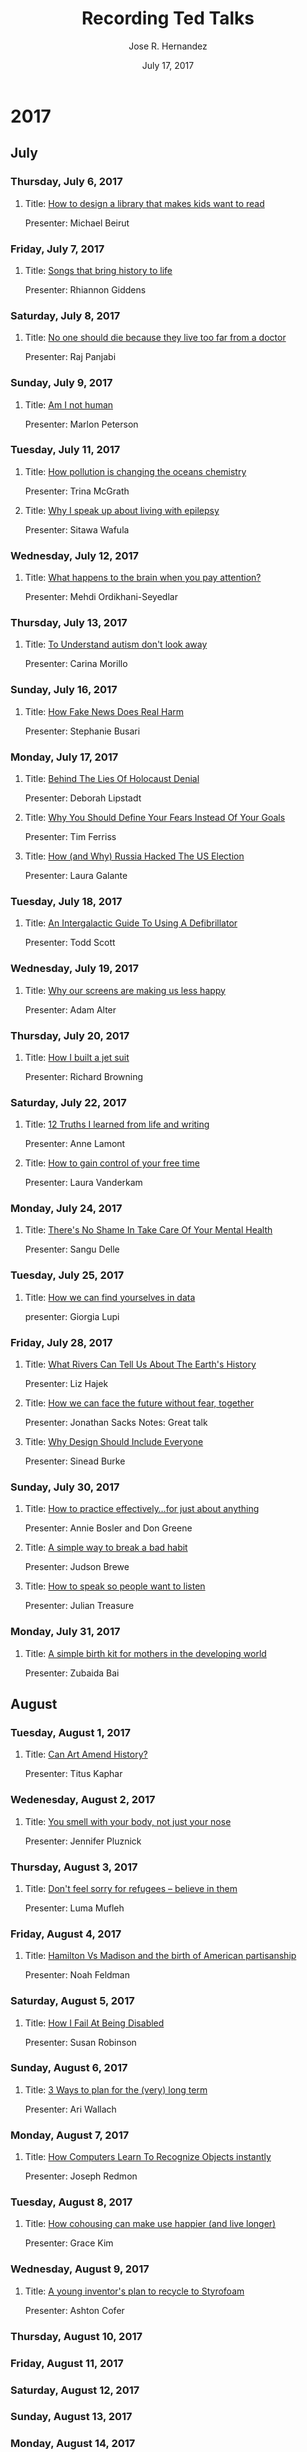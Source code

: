 
#+TITLE: Recording Ted Talks
#+AUTHOR: Jose R. Hernandez
#+DATE: July 17, 2017

* 2017
** July
*** Thursday, July 6, 2017
**** Title: [[https://www.ted.com/talks/michael_bierut_how_to_design_a_library_that_makes_kids_want_to_read][How to design a library that makes kids want to read]]
Presenter: Michael Beirut
*** Friday, July 7, 2017
**** Title: [[https://www.ted.com/talks/rhiannon_giddens_3_songs_that_bring_history_to_life][Songs that bring history to life]]
Presenter: Rhiannon Giddens
*** Saturday, July 8, 2017
**** Title: [[https://www.youtube.com/watch?v%3DN9HF8mMe2pU][No one should die because they live too far from a doctor]]
Presenter: Raj Panjabi 
*** Sunday, July 9, 2017
**** Title: [[https://www.ted.com/talks/marlon_peterson_am_i_not_human_a_call_for_criminal_justice_reform][Am I not human]]
Presenter: Marlon Peterson
*** Tuesday, July 11, 2017
**** Title: [[https://www.youtube.com/watch?v%3DKJPpJhQxaLw][How pollution is changing the oceans chemistry]]
Presenter: Trina McGrath
**** Title: [[https://www.youtube.com/watch?v%3D_B1JmOerYmY][Why I speak up about living with epilepsy]]
Presenter: Sitawa Wafula
*** Wednesday, July 12, 2017
**** Title: [[https://www.youtube.com/watch?v%3DqKJv4S5peJQ][What happens to the brain when you pay attention?]]
Presenter: Mehdi Ordikhani-Seyedlar
*** Thursday, July 13, 2017
**** Title: [[https://www.youtube.com/watch?v%3DHf_zXx09IB8][To Understand autism don't look away]]
Presenter: Carina Morillo
*** Sunday, July 16, 2017
**** Title: [[https://www.ted.com/talks/stephanie_busari_how_fake_news_does_real_harm][How Fake News Does Real Harm]]
Presenter: Stephanie Busari
*** Monday, July 17, 2017
**** Title: [[https://www.youtube.com/watch?v%3D0ztdofPc8Rw][Behind The Lies Of Holocaust Denial]]
Presenter: Deborah Lipstadt
**** Title: [[https://www.youtube.com/watch?v%3D5J6jAC6XxAI][Why You Should Define Your Fears Instead Of Your Goals]]
Presenter: Tim Ferriss
**** Title: [[https://www.youtube.com/watch?v%3DTO-_kVIkY6A][How (and Why) Russia Hacked The US Election]]
Presenter: Laura Galante
*** Tuesday, July 18, 2017
**** Title: [[https://www.ted.com/talks/todd_scott_an_intergalactic_guide_to_using_a_defibrillator][An Intergalactic Guide To Using A Defibrillator]]
Presenter: Todd Scott
*** Wednesday, July 19, 2017
**** Title: [[https://www.ted.com/talks/adam_alter_why_our_screens_make_us_less_happy][Why our screens are making us less happy]]
Presenter: Adam Alter

*** Thursday, July 20, 2017
**** Title: [[https://www.youtube.com/watch?v%3DQ6U69HbAF9Y][How I built a jet suit]]
Presenter: Richard Browning

*** Saturday, July 22, 2017
**** Title: [[https://www.youtube.com/watch?v%3DX41iulkRqZU][12 Truths I learned from life and writing]]
Presenter: Anne Lamont

**** Title: [[https://www.youtube.com/watch?v%3Dn3kNlFMXslo][How to gain control of your free time]]
Presenter: Laura Vanderkam
*** Monday, July 24, 2017
**** Title: [[https://www.youtube.com/watch?v%3DBvpmZktlBFs][There's No Shame In Take Care Of Your Mental Health]]
Presenter: Sangu Delle
*** Tuesday, July 25, 2017
**** Title: [[https://www.youtube.com/watch?v%3DsFIDCtRX_-o][How we can find yourselves in data]]
presenter: Giorgia Lupi 
*** Friday, July 28, 2017
**** Title: [[https://www.ted.com/talks/liz_hajek_what_rivers_can_tell_us_about_the_earth_s_history][What Rivers Can Tell Us About The Earth's History]]
Presenter: Liz Hajek
**** Title: [[https://www.ted.com/talks/rabbi_lord_jonathan_sacks_how_we_can_face_the_future_without_fear_together][How we can face the future without fear, together]]
Presenter: Jonathan Sacks
Notes: Great talk
**** Title: [[https://www.youtube.com/watch?v%3DRD_SLJG7oi8][Why Design Should Include Everyone]]
Presenter: Sinead Burke
*** Sunday, July 30, 2017
**** Title: [[https://www.youtube.com/watch?v%3Df2O6mQkFiiw][How to practice effectively...for just about anything]]
Presenter: Annie Bosler and Don Greene
**** Title: [[https://www.youtube.com/watch?v%3D-moW9jvvMr4][A simple way to break a bad habit]]
Presenter: Judson Brewe
**** Title: [[https://www.youtube.com/watch?v%3DeIho2S0ZahI][How to speak so people want to listen]]
Presenter: Julian Treasure
*** Monday, July 31, 2017
**** Title: [[https://www.youtube.com/watch?v%3DnbYQ7kdt0U4][A simple birth kit for mothers in the developing world]]
Presenter: Zubaida Bai
** August
*** Tuesday, August 1, 2017
**** Title: [[https://www.ted.com/talks/titus_kaphar_can_art_amend_history][Can Art Amend History?]]
Presenter: Titus Kaphar
*** Wedenesday, August 2, 2017
**** Title: [[https://www.ted.com/talks/jennifer_pluznick_you_smell_with_your_body_not_just_your_nose][You smell with your body, not just your nose]]
Presenter: Jennifer Pluznick
*** Thursday, August 3, 2017
**** Title: [[https://www.youtube.com/watch?v%3D6wNif5SlN08][Don't feel sorry for refugees -- believe in them]]
Presenter: Luma Mufleh
*** Friday, August 4, 2017
**** Title: [[https://www.youtube.com/watch?v%3DPrK0CifulU0][Hamilton Vs Madison and the birth of American partisanship]]
Presenter: Noah Feldman
*** Saturday, August 5, 2017
**** Title: [[https://www.youtube.com/watch?v%3DSSZG5aPkZyM][How I Fail At Being Disabled]]
Presenter: Susan Robinson
*** Sunday, August 6, 2017
**** Title: [[https://www.youtube.com/watch?v%3DtjkrKA1cVdU][3 Ways to plan for the (very) long term]]
Presenter: Ari Wallach
*** Monday, August 7, 2017
**** Title: [[https://www.ted.com/talks/joseph_redmon_how_a_computer_learns_to_recognize_objects_instantly][How Computers Learn To Recognize Objects instantly]]
Presenter: Joseph Redmon
*** Tuesday, August 8, 2017
**** Title: [[https://www.youtube.com/watch?v%3DmguvTfAw4wk][How cohousing can make use happier (and live longer)]]
Presenter: Grace Kim
*** Wednesday, August 9, 2017
**** Title: [[https://www.youtube.com/watchv=HR9956gDpUY][A young inventor's plan to recycle to Styrofoam]]
Presenter: Ashton Cofer
*** Thursday, August 10, 2017
*** Friday, August 11, 2017
*** Saturday, August 12, 2017
*** Sunday, August 13, 2017
*** Monday, August 14, 2017
*** Tuesday, August 15, 2017
*** Wednesday, August 16, 2017
*** Thursday, August 17, 2017
*** Friday, August 18, 2017
*** Saturday, August 19, 2017
*** Sunday, August 20, 2017
*** Monday, August 21, 2017
*** Tuesday, August 22, 2017
*** Wednesday, August 23, 2017
*** Thursday, Augusut 24, 2017
*** Friday, August 25, 2017
